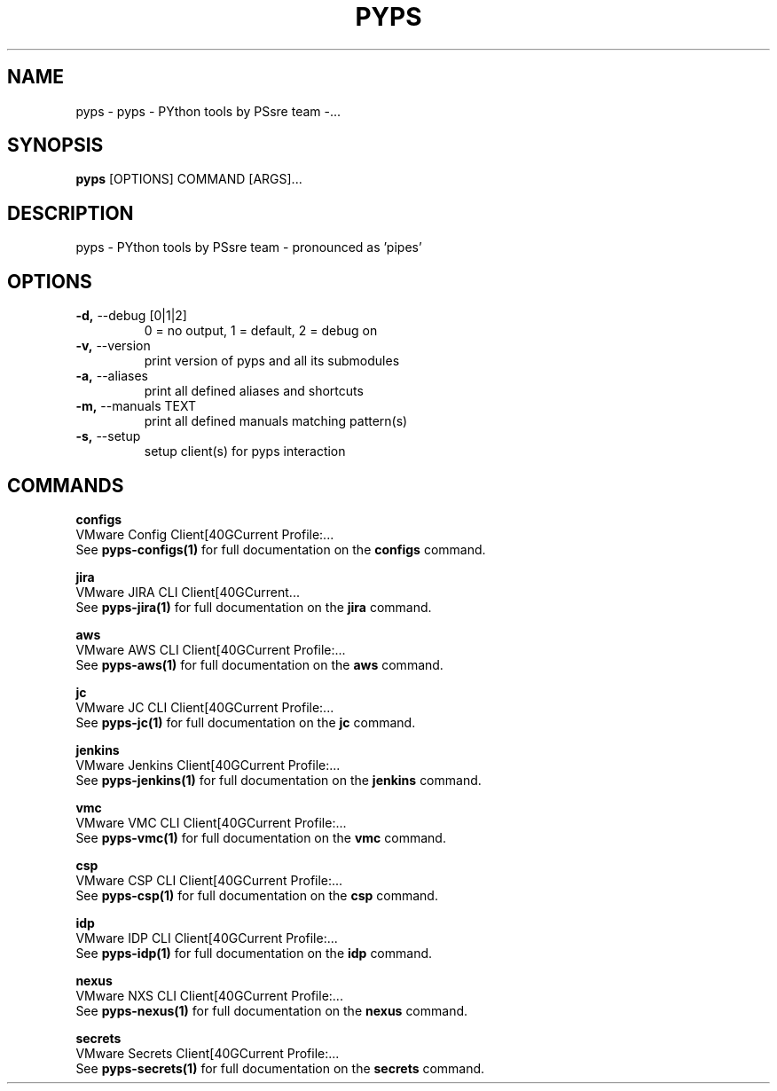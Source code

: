 .TH "PYPS" "1" "2023-03-21" "1.0.0" "pyps Manual"
.SH NAME
pyps \- pyps - PYthon tools by PSsre team -...
.SH SYNOPSIS
.B pyps
[OPTIONS] COMMAND [ARGS]...
.SH DESCRIPTION
pyps - PYthon tools by PSsre team - pronounced as 'pipes'
.SH OPTIONS
.TP
\fB\-d,\fP \-\-debug [0|1|2]
0 = no output, 1 = default, 2 = debug on
.TP
\fB\-v,\fP \-\-version
print version of pyps and all its submodules
.TP
\fB\-a,\fP \-\-aliases
print all defined aliases and shortcuts
.TP
\fB\-m,\fP \-\-manuals TEXT
print all defined manuals matching pattern(s)
.TP
\fB\-s,\fP \-\-setup
setup client(s) for pyps interaction
.SH COMMANDS
.PP
\fBconfigs\fP
  VMware Config Client[40GCurrent Profile:...
  See \fBpyps-configs(1)\fP for full documentation on the \fBconfigs\fP command.
.PP
\fBjira\fP
  VMware JIRA CLI Client[40GCurrent...
  See \fBpyps-jira(1)\fP for full documentation on the \fBjira\fP command.
.PP
\fBaws\fP
  VMware AWS CLI Client[40GCurrent Profile:...
  See \fBpyps-aws(1)\fP for full documentation on the \fBaws\fP command.
.PP
\fBjc\fP
  VMware JC CLI Client[40GCurrent Profile:...
  See \fBpyps-jc(1)\fP for full documentation on the \fBjc\fP command.
.PP
\fBjenkins\fP
  VMware Jenkins Client[40GCurrent Profile:...
  See \fBpyps-jenkins(1)\fP for full documentation on the \fBjenkins\fP command.
.PP
\fBvmc\fP
  VMware VMC CLI Client[40GCurrent Profile:...
  See \fBpyps-vmc(1)\fP for full documentation on the \fBvmc\fP command.
.PP
\fBcsp\fP
  VMware CSP CLI Client[40GCurrent Profile:...
  See \fBpyps-csp(1)\fP for full documentation on the \fBcsp\fP command.
.PP
\fBidp\fP
  VMware IDP CLI Client[40GCurrent Profile:...
  See \fBpyps-idp(1)\fP for full documentation on the \fBidp\fP command.
.PP
\fBnexus\fP
  VMware NXS CLI Client[40GCurrent Profile:...
  See \fBpyps-nexus(1)\fP for full documentation on the \fBnexus\fP command.
.PP
\fBsecrets\fP
  VMware Secrets Client[40GCurrent Profile:...
  See \fBpyps-secrets(1)\fP for full documentation on the \fBsecrets\fP command.
